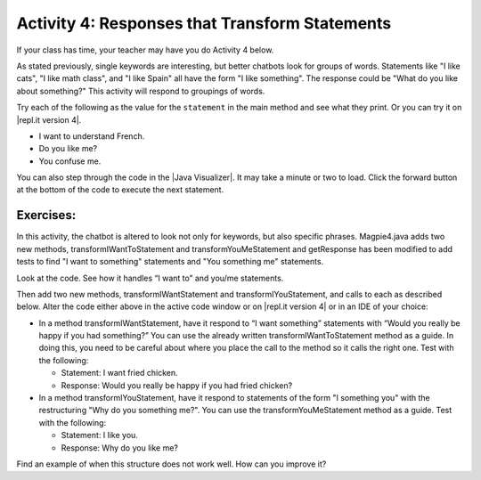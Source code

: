 .. qnum::
   :prefix: lab-1d-
   :start: 1

.. highlight:: java
   :linenothreshold: 4

    :width: 250
    :align: right

.. raw:: html

   <div class="unit-time">
     <svg xmlns="http://www.w3.org/2000/svg"
          width="16"
          height="16"
          fill="currentColor"
          class="bi
          bi-clock"
          viewBox="0 0 16 16">
       <path d="M8 3.5a.5.5 0 0 0-1 0V9a.5.5 0 0 0 .252.434l3.5 2a.5.5 0 0 0 .496-.868L8 8.71V3.5z"/>
       <path d="M8 16A8 8 0 1 0 8 0a8 8 0 0 0 0 16zm7-8A7 7 0 1 1 1 8a7 7 0 0 1 14 0z"/>
     </svg> Time estimate: 45 min.
   </div>

Activity 4: Responses that Transform Statements
=================================================

If your class has time, your teacher may have you do Activity 4 below.

As stated previously, single keywords are interesting, but better chatbots look for groups of words.
Statements like "I like cats", "I like math class", and "I like Spain" all have the form "I like something".
The response could be "What do you like about something?" This activity will respond to groupings
of words.

Try each of the following as the value for the ``statement`` in the main method and see what they print.  Or you can try it on |repl.it version 4|.

* I want to understand French.
* Do you like me?
* You confuse me.

You can also step through the code in the |Java Visualizer|. It may take a minute or two to load.  Click the forward button at the bottom of the code to execute the next statement.




.. activecode:: lc-magpie4
   :language: java

   /**
    * A program to carry on conversations with a human user.
    * This version:
    *<ul><li>
    *   Uses advanced search for keywords
    *</li><li>
    *   Will transform statements as well as react to keywords
    *</li></ul>
    * @author Laurie White
    * @version April 2012
    *
    */
   public class Magpie4
   {

      /**
       * Get a default greeting
       * @return a greeting
       */
      public String getGreeting()
      {
         return "Hello, let's talk.";
      }

      /**
       * Gives a response to a user statement
       *
       * @param statement
       *            the user statement
       * @return a response based on the rules given
       */
      public String getResponse(String statement)
      {
         String response = "";
         if (statement.length() == 0)
         {
            response = "Say something, please.";
         }

         else if (findKeyword(statement, "no") >= 0)
         {
            response = "Why so negative?";
         }
         else if (findKeyword(statement, "mother") >= 0
                  || findKeyword(statement, "father") >= 0
                  || findKeyword(statement, "sister") >= 0
                  || findKeyword(statement, "brother") >= 0)
         {
            response = "Tell me more about your family.";
         }

         // Responses which require transformations
         else if (findKeyword(statement, "I want to", 0) >= 0)
         {
            response = transformIWantToStatement(statement);
         }

         // ADD Responses which require transformations!


         else
         {
            // Look for a two word (you <something> me)
            // pattern
            int psn = findKeyword(statement, "you", 0);

            if (psn >= 0
                && findKeyword(statement, "me", psn) >= 0)
            {
               response = transformYouMeStatement(statement);
            }
            else
            {
               response = getRandomResponse();
            }
         }
         return response;
      }

      /**
       * Take a statement with "I want to <something>." and transform it into
       * "What would it mean to <something>?"
       * @param statement the user statement, assumed to contain "I want to"
       * @return the transformed statement
       */
      private String transformIWantToStatement(String statement)
      {
         //  Remove the final period, if there is one
         statement = statement.trim();
         String lastChar = statement.substring(statement
                                               .length() - 1);
         if (lastChar.equals("."))
         {
            statement = statement.substring(0, statement
                                               .length() - 1);
         }
         int psn = findKeyword (statement, "I want to", 0);
         String restOfStatement = statement.substring(psn + 9).trim();
         return "What would it mean to " + restOfStatement + "?";
      }

      /**  ADD CODE HERE!
       * Take a statement with "I want <something>." and transform it into
       * Would you really be happy if you had <something>?
       * @param statement the user statement, assumed to contain "I want"
       * @return the transformed statement
       */
      private String transformIWantStatement(String statement)
      {
         // ADD CODE HERE

         return "Would you really be happy if you had ...";
      }

      /**
       * Take a statement with "you <something> me" and transform it into
       * "What makes you think that I <something> you?"
       * @param statement the user statement, assumed to contain "you" followed by "me"
       * @return the transformed statement
       */
      private String transformYouMeStatement(String statement)
      {
         //  Remove the final period, if there is one
         statement = statement.trim();
         String lastChar = statement.substring(statement
                                               .length() - 1);
         if (lastChar.equals("."))
         {
            statement = statement.substring(0, statement
                                               .length() - 1);
         }

         int psnOfYou = findKeyword (statement, "you", 0);
         int psnOfMe = findKeyword (statement, "me", psnOfYou + 3);

         String restOfStatement = statement.substring(psnOfYou + 3, psnOfMe).trim();
         return "What makes you think that I " + restOfStatement + " you?";
      }

     /**  ADD THIS
       * Take a statement with "I <something> you" and transform it into
       * "Why do you <something> me?"
       * @param statement the user statement, assumed to contain "I" followed by something "you"
       * @return the transformed statement
       */
      private String transformIMeStatement(String statement)
      {
        // ADD CODE HERE
        return "Why do you...";
      }

      /**
       * Search for one word in phrase.  The search is not case sensitive.
       * This method will check that the given goal is not a substring of a longer string
       * (so, for example, "I know" does not contain "no").
       * @param statement the string to search
       * @param goal the string to search for
       * @param startPos the character of the string to begin the search at
       * @return the index of the first occurrence of goal in statement or -1 if it's not found
       */
      private int findKeyword(String statement, String goal, int startPos)
      {
         String phrase = statement.trim();
         //  The only change to incorporate the startPos is in the line below
         int psn = phrase.toLowerCase().indexOf(goal.toLowerCase(), startPos);

         //  Refinement--make sure the goal isn't part of a word
         while (psn >= 0)
         {
            //  Find the string of length 1 before and after the word
            String before = " ", after = " ";
            if (psn > 0)
            {
               before = phrase.substring (psn - 1, psn).toLowerCase();
            }
            if (psn + goal.length() < phrase.length())
            {
               after = phrase.substring(psn + goal.length(), psn + goal.length() + 1).toLowerCase();
            }

            //  If before and after aren't letters, we've found the word
            if (((before.compareTo ("a") < 0 ) || (before.compareTo("z") > 0))  //  before is not a letter
            && ((after.compareTo ("a") < 0 ) || (after.compareTo("z") > 0)))
            {
               return psn;
            }

            //  The last position didn't work, so let's find the next, if there is one.
            psn = phrase.indexOf(goal.toLowerCase(), psn + 1);

         }

         return -1;
      }

      /**
       * Search for one word in phrase.  The search is not case sensitive.
       * This method will check that the given goal is not a substring of a longer string
       * (so, for example, "I know" does not contain "no").  The search begins at the beginning of the string.
       * @param statement the string to search
       * @param goal the string to search for
       * @return the index of the first occurrence of goal in statement or -1 if it's not found
       */
      private int findKeyword(String statement, String goal)
      {
         return findKeyword (statement, goal, 0);
      }

      /**
       * Pick a default response to use if nothing else fits.
       * @return a non-committal string
       */
      private String getRandomResponse()
      {
         final int NUMBER_OF_RESPONSES = 4;
         double r = Math.random();
         int whichResponse = (int)(r * NUMBER_OF_RESPONSES);
         String response = "";

         if (whichResponse == 0)
         {
            response = "Interesting, tell me more.";
         }
         else if (whichResponse == 1)
         {
            response = "Hmmm.";
         }
         else if (whichResponse == 2)
         {
            response = "Do you really think so?";
         }
         else if (whichResponse == 3)
         {
            response = "You don't say.";
         }

         return response;
      }

      public static void main(String[] args)
      {
         Magpie4 maggie = new Magpie4();
         String statement = "I want to build a robot.";
         System.out.println("Statement: " + statement);
         System.out.println("Response: " + maggie.getResponse(statement));
      }

   }

.. |Java Visualizer| raw:: html

   <a href="http://www.pythontutor.com/visualize.html#code=public%20class%20Magpie4%0A%20%20%20%7B%20%0A%20%20%20%20%20%20public%20String%20getResponse%28String%20statement%29%0A%20%20%20%20%20%20%7B%0A%20%20%20%20%20%20%20%20%20String%20response%20%3D%20%22%22%3B%0A%20%20%20%20%20%20%20%20%20if%20%28statement.length%28%29%20%3D%3D%200%29%0A%20%20%20%20%20%20%20%20%20%20%20%20response%20%3D%20%22Say%20something,%20please.%22%3B%0A%0A%20%20%20%20%20%20%20%20%20else%20if%20%28findKeyword%28statement,%20%22no%22%29%20%3E%3D%200%29%0A%20%20%20%20%20%20%20%20%20%20%20%20response%20%3D%20%22Why%20so%20negative%3F%22%3B%0A%20%20%20%20%20%20%20%20%20else%20if%20%28findKeyword%28statement,%20%22mother%22%29%20%3E%3D%200%0A%20%20%20%20%20%20%20%20%20%20%20%20%20%20%20%20%20%20%7C%7C%20findKeyword%28statement,%20%22father%22%29%20%3E%3D%200%0A%20%20%20%20%20%20%20%20%20%20%20%20%20%20%20%20%20%20%7C%7C%20findKeyword%28statement,%20%22sister%22%29%20%3E%3D%200%0A%20%20%20%20%20%20%20%20%20%20%20%20%20%20%20%20%20%20%7C%7C%20findKeyword%28statement,%20%22brother%22%29%20%3E%3D%200%29%0A%20%20%20%20%20%20%20%20%20%20%20%20response%20%3D%20%22Tell%20me%20more%20about%20your%20family.%22%3B%0A%0A%20%20%20%20%20%20%20%20%20else%20if%20%28findKeyword%28statement,%20%22I%20want%20to%22,%200%29%20%3E%3D%200%29%0A%20%20%20%20%20%20%20%20%20%20%20%20response%20%3D%20transformIWantToStatement%28statement%29%3B%0A%20%20%20%20%20%20%20%20%20else%20if%20%28findKeyword%28statement,%20%22I%20want%22,%200%29%20%3E%3D%200%29%0A%20%20%20%20%20%20%20%20%20%20%20%20response%20%3D%20transformIWantStatement%28statement%29%3B%0A%20%20%20%20%20%20%20%20%20else%0A%20%20%20%20%20%20%20%20%20%7B%0A%20%20%20%20%20%20%20%20%20%20%20%20int%20psn%20%3D%20findKeyword%28statement,%20%22you%22,%200%29%3B%0A%20%20%20%20%20%20%20%20%20%20%20%20if%20%28psn%20%3E%3D%200%20%26%26%20findKeyword%28statement,%20%22me%22,%20psn%29%20%3E%3D%200%29%0A%20%20%20%20%20%20%20%20%20%20%20%20%20%20%20response%20%3D%20transformYouMeStatement%28statement%29%3B%0A%20%20%20%20%20%20%20%20%20%20%20%20else%0A%20%20%20%20%20%20%20%20%20%20%20%20%20%20%20response%20%3D%20getRandomResponse%28%29%3B%0A%20%20%20%20%20%20%20%20%20%7D%0A%20%20%20%20%20%20%20%20%20return%20response%3B%0A%20%20%20%20%20%20%7D%0A%20%0A%20%20%20%20%20%20private%20String%20transformIWantToStatement%28String%20statement%29%0A%20%20%20%20%20%20%7B%0A%20%20%20%20%20%20%20%20%20statement%20%3D%20statement.trim%28%29%3B%0A%20%20%20%20%20%20%20%20%20String%20lastChar%20%3D%20statement.substring%28statement.length%28%29%20-%201%29%3B%0A%20%20%20%20%20%20%20%20%20if%20%28lastChar.equals%28%22.%22%29%29%0A%20%20%20%20%20%20%20%20%20%20%20%20statement%20%3D%20statement.substring%280,%20statement.length%28%29%20-%201%29%3B%0A%20%20%20%20%20%20%20%20%20int%20psn%20%3D%20findKeyword%20%28statement,%20%22I%20want%20to%22,%200%29%3B%0A%20%20%20%20%20%20%20%20%20String%20restOfStatement%20%3D%20statement.substring%28psn%20%2B%209%29.trim%28%29%3B%0A%20%20%20%20%20%20%20%20%20return%20%22What%20would%20it%20mean%20to%20%22%20%2B%20restOfStatement%20%2B%20%22%3F%22%3B%0A%20%20%20%20%20%20%7D%0A%20%0A%20%20%20%20%20%20private%20String%20transformIWantStatement%28String%20statement%29%0A%20%20%20%20%20%20%7B%0A%20%20%20%20%20%20%20%20%20statement%20%3D%20statement.trim%28%29%3B%0A%20%20%20%20%20%20%20%20%20String%20lastChar%20%3D%20statement.substring%28statement.length%28%29%20-%201%29%3B%0A%20%20%20%20%20%20%20%20%20if%20%28lastChar.equals%28%22.%22%29%29%0A%20%20%20%20%20%20%20%20%20%20%20%20statement%20%3D%20statement.substring%280,%20statement.length%28%29%20-%201%29%3B%0A%20%20%20%20%20%20%20%20%20int%20psn%20%3D%20findKeyword%20%28statement,%20%22I%20want%22,%200%29%3B%0A%20%20%20%20%20%20%20%20%20String%20restOfStatement%20%3D%20statement.substring%28psn%20%2B%207%29%3B%0A%20%20%20%20%20%20%20%20%20return%20%22Would%20you%20really%20be%20happy%20if%20you%20had%20%22%20%2B%20restOfStatement%20%2B%20%22%3F%22%3B%0A%20%20%20%20%20%20%7D%0A%0A%20%20%20%20%20%20private%20String%20transformYouMeStatement%28String%20statement%29%0A%20%20%20%20%20%20%7B%0A%20%20%20%20%20%20%20%20%20statement%20%3D%20statement.trim%28%29%3B%0A%20%20%20%20%20%20%20%20%20String%20lastChar%20%3D%20statement.substring%28statement.length%28%29%20-%201%29%3B%0A%20%20%20%20%20%20%20%20%20if%20%28lastChar.equals%28%22.%22%29%29%0A%20%20%20%20%20%20%20%20%20%20%20%20statement%20%3D%20statement.substring%280,%20statement.length%28%29%20-%201%29%3B%20%20%0A%20%20%20%20%20%20%20%20%20int%20psnOfYou%20%3D%20findKeyword%20%28statement,%20%22you%22,%200%29%3B%0A%20%20%20%20%20%20%20%20%20int%20psnOfMe%20%3D%20findKeyword%20%28statement,%20%22me%22,%20psnOfYou%20%2B%203%29%3B%0A%20%20%0A%20%20%20%20%20%20%20%20%20String%20restOfStatement%20%3D%20statement.substring%28psnOfYou%20%2B%203,%20psnOfMe%29.trim%28%29%3B%0A%20%20%20%20%20%20%20%20%20return%20%22What%20makes%20you%20think%20that%20I%20%22%20%2B%20restOfStatement%20%2B%20%22%20you%3F%22%3B%0A%20%20%20%20%20%20%7D%0A%20%0A%20%20%20%20%20%20private%20int%20findKeyword%28String%20statement,%20String%20goal,%20int%20startPos%29%0A%20%20%20%20%20%20%7B%0A%20%20%20%20%20%20%20%20%20String%20phrase%20%3D%20statement.trim%28%29%3B%0A%20%20%20%20%20%20%20%20%20int%20psn%20%3D%20phrase.toLowerCase%28%29.indexOf%28goal.toLowerCase%28%29,%20startPos%29%3B%0A%20%20%20%20%20%20%20%20%20while%20%28psn%20%3E%3D%200%29%20%0A%20%20%20%20%20%20%20%20%20%7B%0A%20%20%20%20%20%20%20%20%20%20%20%20String%20before%20%3D%20%22%20%22,%20after%20%3D%20%22%20%22%3B%20%0A%20%20%20%20%20%20%20%20%20%20%20%20if%20%28psn%20%3E%200%29%0A%20%20%20%20%20%20%20%20%20%20%20%20%20%20%20before%20%3D%20phrase.substring%20%28psn%20-%201,%20psn%29.toLowerCase%28%29%3B%0A%20%20%20%20%20%20%20%20%20%20%20%20if%20%28psn%20%2B%20goal.length%28%29%20%3C%20phrase.length%28%29%29%0A%20%20%20%20%20%20%20%20%20%20%20%20%20%20%20after%20%3D%20phrase.substring%28psn%20%2B%20goal.length%28%29,%20psn%20%2B%20goal.length%28%29%20%2B%201%29.toLowerCase%28%29%3B%0A%20%20%20%20%20%20%20%20%20%20%20%20if%20%28%28%28before.compareTo%20%28%22a%22%29%20%3C%200%20%29%20%7C%7C%20%28before.compareTo%28%22z%22%29%20%3E%200%29%29%20%20%26%26%20%28%28after.compareTo%20%28%22a%22%29%20%3C%200%20%29%20%7C%7C%20%28after.compareTo%28%22z%22%29%20%3E%200%29%29%29%0A%20%20%20%20%20%20%20%20%20%20%20%20%20%20%20return%20psn%3B%0A%20%20%20%20%20%20%20%20%20%20%20%20psn%20%3D%20phrase.indexOf%28goal.toLowerCase%28%29,%20psn%20%2B%201%29%3B%0A%20%20%20%20%20%20%20%20%20%7D%0A%20%20%20%20%20%20%20%20%20return%20-1%3B%0A%20%20%20%20%20%20%7D%0A%20%0A%20%20%20%20%20%20%0A%20%20%20%20%20%20private%20int%20findKeyword%28String%20statement,%20String%20goal%29%0A%20%20%20%20%20%20%7B%0A%20%20%20%20%20%20%20%20%20return%20findKeyword%20%28statement,%20goal,%200%29%3B%0A%20%20%20%20%20%20%7D%0A%0A%20%20%20%20%20%20private%20String%20getRandomResponse%28%29%0A%20%20%20%20%20%20%7B%0A%20%20%20%20%20%20%20%20%20return%20%22Interesting,%20tell%20me%20more.%22%3B%0A%20%20%20%20%20%20%7D%0A%20%20%20%20%20%20public%20static%20void%20main%28String%5B%5D%20args%29%0A%20%20%20%20%20%20%7B%0A%20%20%20%20%20%20%20%20Magpie4%20maggie%20%3D%20new%20Magpie4%28%29%3B%0A%20%20%20%20%20%20%20%20String%20statement%20%3D%20%22I%20want%20to%20build%20a%20robot.%22%3B%0A%20%20%20%20%20%20%20%20System.out.println%28%22Statement%3A%20%22%20%2B%20statement%29%3B%0A%20%20%20%20%20%20%20%20System.out.println%28%22Response%3A%20%22%20%2B%20maggie.getResponse%28statement%29%29%3B%20%20%20%20%0A%20%20%20%20%20%20%7D%0A%20%20%20%7D&cumulative=false&heapPrimitives=false&mode=display&origin=opt-frontend.js&py=java&rawInputLstJSON=%5B%5D&textReferences=false&curInstr=0" target="_blank"  style="text-decoration:underline">Java visualizer</a>


.. This is giving a code too long error:  http://www.pythontutor.com/visualize.html#code=public+class+Magpie4%0A+++%7B%0A+++%0A++++++public+String+getGreeting(%29%0A++++++%7B%0A+++++++++return+%22Hello,+let's+talk.%22%3B%0A++++++%7D%0A+%0A++++++public+String+getResponse(String+statement%29%0A++++++%7B%0A+++++++++String+response+%3D+%22%22%3B%0A+++++++++if+(statement.length(%29+%3D%3D+0%29%0A+++++++++%7B%0A++++++++++++response+%3D+%22Say+something,+please.%22%3B%0A+++++++++%7D%0A%0A+++++++++else+if+(findKeyword(statement,+%22no%22%29+%3E%3D+0%29%0A+++++++++%7B%0A++++++++++++response+%3D+%22Why+so+negative%3F%22%3B%0A+++++++++%7D%0A+++++++++else+if+(findKeyword(statement,+%22mother%22%29+%3E%3D+0%0A++++++++++++++++++%7C%7C+findKeyword(statement,+%22father%22%29+%3E%3D+0%0A++++++++++++++++++%7C%7C+findKeyword(statement,+%22sister%22%29+%3E%3D+0%0A++++++++++++++++++%7C%7C+findKeyword(statement,+%22brother%22%29+%3E%3D+0%29%0A+++++++++%7B%0A++++++++++++response+%3D+%22Tell+me+more+about+your+family.%22%3B%0A+++++++++%7D%0A%0A+++++++++else+if+(findKeyword(statement,+%22I+want+to%22,+0%29+%3E%3D+0%29%0A+++++++++%7B%0A++++++++++++response+%3D+transformIWantToStatement(statement%29%3B%0A+++++++++%7D%0A++%0A+++++++++else+if+(findKeyword(statement,+%22I+want%22,+0%29+%3E%3D+0%29%0A+++++++++%7B%0A++++++++++++response+%3D+transformIWantStatement(statement%29%3B%0A+++++++++%7D%0A%0A+++++++++else%0A+++++++++%7B%0A++++++++++++int+psn+%3D+findKeyword(statement,+%22you%22,+0%29%3B%0A%0A++++++++++++if+(psn+%3E%3D+0%0A++++++++++++++++%26%26+findKeyword(statement,+%22me%22,+psn%29+%3E%3D+0%29%0A++++++++++++%7B%0A+++++++++++++++response+%3D+transformYouMeStatement(statement%29%3B%0A++++++++++++%7D%0A++++++++++++else%0A++++++++++++%7B%0A+++++++++++++++response+%3D+getRandomResponse(%29%3B%0A++++++++++++%7D%0A+++++++++%7D%0A+++++++++return+response%3B%0A++++++%7D%0A+%0A++++++private+String+transformIWantToStatement(String+statement%29%0A++++++%7B%0A+++++++++statement+%3D+statement.trim(%29%3B%0A+++++++++String+lastChar+%3D+statement.substring(statement%0A+++++++++++++++++++++++++++++++++++++++++++++++.length(%29+-+1%29%3B%0A+++++++++if+(lastChar.equals(%22.%22%29%29%0A+++++++++%7B%0A++++++++++++statement+%3D+statement.substring(0,+statement%0A+++++++++++++++++++++++++++++++++++++++++++++++.length(%29+-+1%29%3B%0A+++++++++%7D%0A+++++++++int+psn+%3D+findKeyword+(statement,+%22I+want+to%22,+0%29%3B%0A+++++++++String+restOfStatement+%3D+statement.substring(psn+%2B+9%29.trim(%29%3B%0A+++++++++return+%22What+would+it+mean+to+%22+%2B+restOfStatement+%2B+%22%3F%22%3B%0A++++++%7D%0A+%0A++++++private+String+transformIWantStatement(String+statement%29%0A++++++%7B%0A+++++++++//++Remove+the+final+period,+if+there+is+one%0A+++++++++statement+%3D+statement.trim(%29%3B%0A+++++++++String+lastChar+%3D+statement.substring(statement%0A+++++++++++++++++++++++++++++++++++++++++++++++.length(%29+-+1%29%3B%0A+++++++++if+(lastChar.equals(%22.%22%29%29%0A+++++++++%7B%0A++++++++++++statement+%3D+statement.substring(0,+statement%0A+++++++++++++++++++++++++++++++++++++++++++++++.length(%29+-+1%29%3B%0A+++++++++%7D%0A+++++++++int+psn+%3D+findKeyword+(statement,+%22I+want%22,+0%29%3B%0A+++++++++String+restOfStatement+%3D+statement.substring(psn+%2B+7%29%3B%0A+++++++++return+%22Would+you+really+be+happy+if+you+had+%22+%2B+restOfStatement+%2B+%22%3F%22%3B%0A++++++%7D%0A%0A++++++private+String+transformYouMeStatement(String+statement%29%0A++++++%7B%0A+++++++++statement+%3D+statement.trim(%29%3B%0A+++++++++String+lastChar+%3D+statement.substring(statement%0A+++++++++++++++++++++++++++++++++++++++++++++++.length(%29+-+1%29%3B%0A+++++++++if+(lastChar.equals(%22.%22%29%29%0A+++++++++%7B%0A++++++++++++statement+%3D+statement.substring(0,+statement%0A+++++++++++++++++++++++++++++++++++++++++++++++.length(%29+-+1%29%3B%0A+++++++++%7D%0A++%0A+++++++++int+psnOfYou+%3D+findKeyword+(statement,+%22you%22,+0%29%3B%0A+++++++++int+psnOfMe+%3D+findKeyword+(statement,+%22me%22,+psnOfYou+%2B+3%29%3B%0A++%0A+++++++++String+restOfStatement+%3D+statement.substring(psnOfYou+%2B+3,+psnOfMe%29.trim(%29%3B%0A+++++++++return+%22What+makes+you+think+that+I+%22+%2B+restOfStatement+%2B+%22+you%3F%22%3B%0A++++++%7D%0A%0A++++++%0A++++++private+int+findKeyword(String+statement,+String+goal,+int+startPos%29%0A++++++%7B%0A+++++++++String+phrase+%3D+statement.trim(%29%3B%0A+++++++++int+psn+%3D+phrase.toLowerCase(%29.indexOf(goal.toLowerCase(%29,+startPos%29%3B%0A++%0A+++++++++while+(psn+%3E%3D+0%29+%0A+++++++++%7B%0A++++++++++++String+before+%3D+%22+%22,+after+%3D+%22+%22%3B+%0A++++++++++++if+(psn+%3E+0%29%0A++++++++++++%7B%0A+++++++++++++++before+%3D+phrase.substring+(psn+-+1,+psn%29.toLowerCase(%29%3B%0A++++++++++++%7D%0A++++++++++++if+(psn+%2B+goal.length(%29+%3C+phrase.length(%29%29%0A++++++++++++%7B%0A+++++++++++++++after+%3D+phrase.substring(psn+%2B+goal.length(%29,+psn+%2B+goal.length(%29+%2B+1%29.toLowerCase(%29%3B%0A++++++++++++%7D%0A+++%0A++++++++++++if+(((before.compareTo+(%22a%22%29+%3C+0+%29+%7C%7C+(before.compareTo(%22z%22%29+%3E+0%29%29++%26%26+((after.compareTo+(%22a%22%29+%3C+0+%29+%7C%7C+(after.compareTo(%22z%22%29+%3E+0%29%29%29%0A++++++++++++%7B%0A+++++++++++++++return+psn%3B%0A++++++++++++%7D%0A+++%0A++++++++++++psn+%3D+phrase.indexOf(goal.toLowerCase(%29,+psn+%2B+1%29%3B%0A+++%0A+++++++++%7D%0A++%0A+++++++++return+-1%3B%0A++++++%7D%0A+%0A++++++%0A++++++private+int+findKeyword(String+statement,+String+goal%29%0A++++++%7B%0A+++++++++return+findKeyword+(statement,+goal,+0%29%3B%0A++++++%7D%0A%0A++++++private+String+getRandomResponse(%29%0A++++++%7B%0A+++++++++final+int+NUMBER_OF_RESPONSES+%3D+4%3B%0A+++++++++double+r+%3D+Math.random(%29%3B%0A+++++++++int+whichResponse+%3D+(int%29(r+*+NUMBER_OF_RESPONSES%29%3B%0A+++++++++String+response+%3D+%22%22%3B%0A++%0A+++++++++if+(whichResponse+%3D%3D+0%29%0A+++++++++%7B%0A++++++++++++response+%3D+%22Interesting,+tell+me+more.%22%3B%0A+++++++++%7D%0A+++++++++else+if+(whichResponse+%3D%3D+1%29%0A+++++++++%7B%0A++++++++++++response+%3D+%22Hmmm.%22%3B%0A+++++++++%7D%0A+++++++++else+if+(whichResponse+%3D%3D+2%29%0A+++++++++%7B%0A++++++++++++response+%3D+%22Do+you+really+think+so%3F%22%3B%0A+++++++++%7D%0A+++++++++else+if+(whichResponse+%3D%3D+3%29%0A+++++++++%7B%0A++++++++++++response+%3D+%22You+don't+say.%22%3B%0A+++++++++%7D%0A%0A+++++++++return+response%3B%0A++++++%7D%0A++++++%0A%09++public+static+void+main(String%5B%5D+args%29%0A%09++%7B%0A%09%09Magpie4+maggie+%3D+new+Magpie4(%29%3B%0A%09%09String+statement+%3D+%22I+want+to+build+a+robot.%22%3B%0A%09%09System.out.println(%22Statement%3A+%22+%2B+statement%29%3B%0A%09%09System.out.println(%22Response%3A+%22+%2B+maggie.getResponse(statement%29%29%3B%09%0A%09++%7D%0A%0A+++%7D&mode=display&origin=opt-frontend.js&cumulative=false&heapPrimitives=false&textReferences=false&py=java&rawInputLstJSON=%5B%5D&curInstr=0" target="_blank"  style="text-decoration:underline">Java visualizer</a>




Exercises:
-------------

In this activity, the chatbot is altered to look not only for keywords, but also specific phrases.  Magpie4.java adds two new methods, transformIWantToStatement and transformYouMeStatement and getResponse has been modified to add tests to find "I want to something" statements and "You something me" statements.


Look at the code. See how it handles “I want to” and you/me statements.

.. |repl.it version 4| raw:: html

   <a href="https://firewalledreplit.com/@BerylHoffman/Magpie-ChatBot-Lab-v4" target="_blank">repl.it version 4</a>


Then add two new methods, transformIWantStatement and transformIYouStatement, and calls to each as described below. Alter the code either above in the active code window or on |repl.it version 4| or in an IDE of your choice:

* In a method transformIWantStatement, have it respond to “I want something” statements with “Would you really be happy if you had something?” You can use the already written transformIWantToStatement method as a guide. In doing this, you need to be careful about where you place the call to the method so it calls the right one. Test with the following:

  * Statement: I want fried chicken.
  * Response: Would you really be happy if you had fried chicken?

* In a method transformIYouStatement, have it respond to statements of the form "I something you" with the restructuring "Why do you something me?". You can use the transformYouMeStatement method as a guide. Test with the following:

  * Statement: I like you.
  * Response: Why do you like me?

Find an example of when this structure does not work well. How can you improve it?


